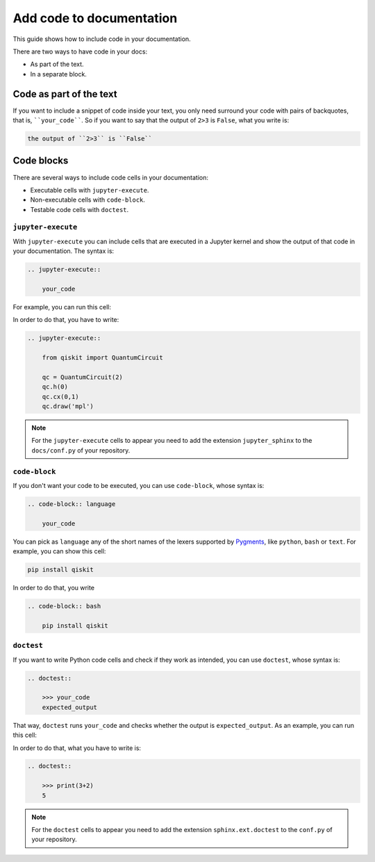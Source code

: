 =========================
Add code to documentation
=========================

This guide shows how to include code in your documentation.

There are two ways to have code in your docs:

* As part of the text.
* In a separate block.

Code as part of the text
========================

If you want to include a snippet of code inside your text, you only need surround your code with pairs of backquotes, that is,  ````your_code````. So if you want to say that the output of ``2>3`` is ``False``, what you write is:

.. code-block:: text

    the output of ``2>3`` is ``False``

Code blocks
===========

There are several ways to include code cells in your documentation:

* Executable cells with ``jupyter-execute``.
* Non-executable cells with ``code-block``.
* Testable code cells with ``doctest``.

``jupyter-execute``
-------------------

With ``jupyter-execute`` you can include cells that are executed in a Jupyter kernel and show the output of that code in your documentation. The syntax is:

.. code-block:: text

    .. jupyter-execute::

        your_code

For example, you can run this cell:

.. jupyter-execute::

    from qiskit import QuantumCircuit

    qc = QuantumCircuit(2)
    qc.h(0)
    qc.cx(0,1)
    qc.draw('mpl')

In order to do that, you have to write:

.. code-block:: text

    .. jupyter-execute::

        from qiskit import QuantumCircuit

        qc = QuantumCircuit(2)
        qc.h(0)
        qc.cx(0,1)
        qc.draw('mpl')

.. note::

    For the ``jupyter-execute`` cells to appear you need to add the extension ``jupyter_sphinx`` to the ``docs/conf.py`` of your repository.



``code-block``
--------------

If you don't want your code to be executed, you can use ``code-block``, whose syntax is:

.. code-block:: text

    .. code-block:: language

        your_code

You can pick as ``language`` any of the short names of the lexers supported by `Pygments <https://pygments.org/docs/lexers/#>`_, like ``python``, ``bash`` or ``text``. For example, you can show this cell:

.. code-block:: bash

    pip install qiskit

In order to do that, you write 

.. code-block:: text

    .. code-block:: bash

        pip install qiskit

``doctest``
-----------

If you want to write Python code cells and check if they work as intended, you can use ``doctest``, whose syntax is:

.. code-block:: text

    .. doctest::

        >>> your_code
        expected_output

That way, ``doctest`` runs ``your_code`` and checks whether the output is ``expected_output``. As an example, you can run this cell:

.. doctest::

    >>> print(3+2)
    5

In order to do that, what you have to write is: 

.. code-block:: text

    .. doctest::

        >>> print(3+2)
        5

.. note::

    For the ``doctest`` cells to appear you need to add the extension ``sphinx.ext.doctest`` to the ``conf.py`` of your repository.
